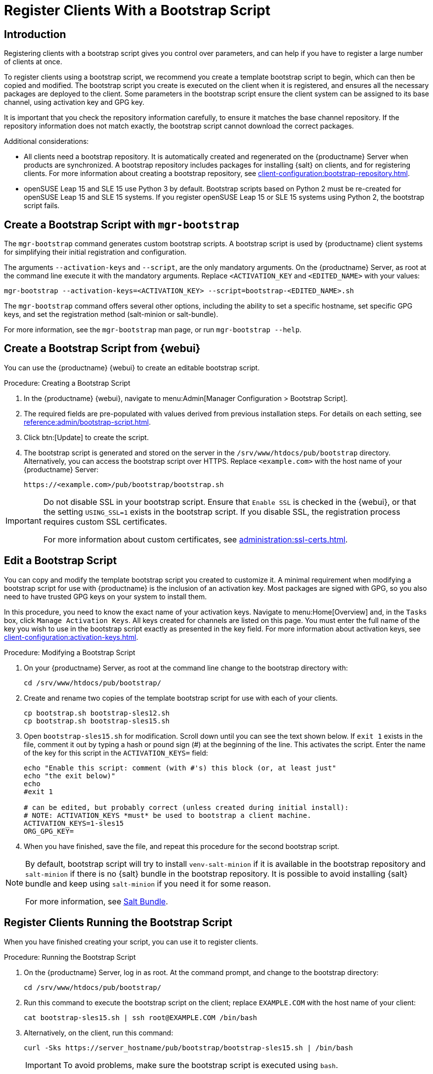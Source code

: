 [[registering.clients.bootstrap]]
= Register Clients With a Bootstrap Script

== Introduction

Registering clients with a bootstrap script gives you control over parameters, and can help if you have to register a large number of clients at once.

To register clients using a bootstrap script, we recommend you create a template bootstrap script to begin, which can then be copied and modified.
The bootstrap script you create is executed on the client when it is registered, and ensures all the necessary packages are deployed to the client.
Some parameters in the bootstrap script ensure the client system can be assigned to its base channel, using activation key and GPG key.

It is important that you check the repository information carefully, to ensure it matches the base channel repository.
If the repository information does not match exactly, the bootstrap script cannot download the correct packages.

Additional considerations:

* All clients need a bootstrap repository.
  It is automatically created and regenerated on the {productname} Server when products are synchronized.
  A bootstrap repository includes packages for installing {salt} on clients, and for registering clients.
  For more information about creating a bootstrap repository, see xref:client-configuration:bootstrap-repository.adoc[].

* openSUSE Leap 15 and SLE 15 use Python 3 by default.
  Bootstrap scripts based on Python 2 must be re-created for openSUSE Leap 15 and SLE 15 systems.
  If you register openSUSE Leap 15 or SLE 15 systems using Python 2, the bootstrap script fails.


ifeval::[{uyuni-content} == true]

[IMPORTANT]
.GPG Keys and Uyuni Client Tools
====
The GPG key used by Uyuni Client Tools is not trusted by default.
When you create your bootstrap script, add a path to the file containing the public key fingerprint with the [systemitem]``ORG_GPG_KEY`` parameter.
====

endif::[]


ifeval::[{suma-content} == true]

[IMPORTANT]
====
After migrating from an older version of {productname} to a newer version, we strongly recommend re-generating the bootstrap scripts before onboarding new systems to prevent any potential issues.
====

endif::[]



[[registering.clients.bootstrap.mgr-bootstrap]]
== Create a Bootstrap Script with [command]``mgr-bootstrap``

The [command]``mgr-bootstrap`` command generates custom bootstrap scripts.
A bootstrap script is used by {productname} client systems for simplifying their initial registration and configuration.

The arguments [option]``--activation-keys`` and [option]``--script``, are the only mandatory arguments.
On the {productname} Server, as root at the command line execute it with the mandatory arguments.
Replace [systemitem]``<ACTIVATION_KEY`` and [systemitem]``<EDITED_NAME>`` with your values:

----
mgr-bootstrap --activation-keys=<ACTIVATION_KEY> --script=bootstrap-<EDITED_NAME>.sh
----

The [command]``mgr-bootstrap`` command offers several other options, including the ability to set a specific hostname, set specific GPG keys, and set the registration method (salt-minion or salt-bundle).

For more information, see the [literal]``mgr-bootstrap`` man page, or run [command]``mgr-bootstrap --help``.



== Create a Bootstrap Script from {webui}

You can use the {productname} {webui} to create an editable bootstrap script.

// 2022-10-26, ke: In step 2, check whether we can use {productname} macro.

.Procedure: Creating a Bootstrap Script
. In the {productname} {webui}, navigate to menu:Admin[Manager Configuration > Bootstrap Script].
. The required fields are pre-populated with values derived from previous installation steps.
  For details on each setting, see xref:reference:admin/bootstrap-script.adoc[].
. Click btn:[Update] to create the script.
. The bootstrap script is generated and stored on the server in the [path]``/srv/www/htdocs/pub/bootstrap`` directory.
  Alternatively, you can access the bootstrap script over HTTPS.
  Replace [literal]``<example.com>`` with the host name of your {productname} Server:
+
----
https://<example.com>/pub/bootstrap/bootstrap.sh
----


[IMPORTANT]
====
Do not disable SSL in your bootstrap script.
Ensure that [guimenu]``Enable SSL`` is checked in the {webui}, or that the setting `USING_SSL=1` exists in the bootstrap script.
If you disable SSL, the registration process requires custom SSL certificates.

For more information about custom certificates, see xref:administration:ssl-certs.adoc[].
====



[[modify.bootstrap.script]]
== Edit a Bootstrap Script

You can copy and modify the template bootstrap script you created to customize it.
A minimal requirement when modifying a bootstrap script for use with {productname} is the inclusion of an activation key.
Most packages are signed with GPG, so you also need to have trusted GPG keys on your system to install them.

In this procedure, you need to know the exact name of your activation keys.
Navigate to menu:Home[Overview] and, in the [guimenu]``Tasks`` box, click [guimenu]``Manage Activation Keys``.
All keys created for channels are listed on this page.
You must enter the full name of the key you wish to use in the bootstrap script exactly as presented in the key field.
For more information about activation keys, see xref:client-configuration:activation-keys.adoc[].



.Procedure: Modifying a Bootstrap Script
. On your {productname} Server, as root at the command line change to the bootstrap directory with:
+
----
cd /srv/www/htdocs/pub/bootstrap/
----
. Create and rename two copies of the template bootstrap script for use with each of your clients.
+
----
cp bootstrap.sh bootstrap-sles12.sh
cp bootstrap.sh bootstrap-sles15.sh
----
. Open [path]``bootstrap-sles15.sh`` for modification.
    Scroll down until you can see the text shown below.
    If ``exit 1`` exists in the file, comment it out by typing a hash or pound sign  (&#35;) at the beginning of the line.
    This activates the script.
    Enter the name of the key for this script in the ``ACTIVATION_KEYS=`` field:
+
----
echo "Enable this script: comment (with #'s) this block (or, at least just"
echo "the exit below)"
echo
#exit 1

# can be edited, but probably correct (unless created during initial install):
# NOTE: ACTIVATION_KEYS *must* be used to bootstrap a client machine.
ACTIVATION_KEYS=1-sles15
ORG_GPG_KEY=
----

. When you have finished, save the file, and repeat this procedure for the second bootstrap script.

[NOTE]
====
By default, bootstrap script will try to install [package]``venv-salt-minion`` if it is available in the bootstrap repository and [package]``salt-minion`` if there is no {salt} bundle in the bootstrap repository.
It is possible to avoid installing {salt} bundle and keep using [package]``salt-minion`` if you need it for some reason.

For more information, see xref:client-configuration:contact-methods-saltbundle.adoc[Salt Bundle].
====



[[registering.clients.bootstrap.register]]
== Register Clients Running the Bootstrap Script

When you have finished creating your script, you can use it to register clients.


.Procedure: Running the Bootstrap Script

. On the {productname} Server, log in as root.
  At the command prompt, and change to the bootstrap directory:
+

----
cd /srv/www/htdocs/pub/bootstrap/
----
+

. Run this command to execute the bootstrap script on the client; replace [systemitem]``EXAMPLE.COM`` with the host name of your client:
+

----
cat bootstrap-sles15.sh | ssh root@EXAMPLE.COM /bin/bash
----
+

. Alternatively, on the client, run this command:
+

----
curl -Sks https://server_hostname/pub/bootstrap/bootstrap-sles15.sh | /bin/bash
----
+

[IMPORTANT]
====
To avoid problems, make sure the bootstrap script is executed using [command]``bash``.
====
+

This script downloads the required dependencies located in the repositories directory you created earlier.
+

. When the script has finished running, you can check that the client is registered correctly.
  Open the {productname} {webui} and navigate to menu:Systems[Overview] to ensure the new client is listed.
  If the client is not listed, in the {productname} {webui} navigate to menu:Salt[Keys] and check whether the client key is accepted.

[WARNING]
====
When new packages or updates are installed on the client using {productname}, any end user license agreements (EULAs) are automatically accepted.
To review a package EULA, open the package detail page in the {webui}.
====

